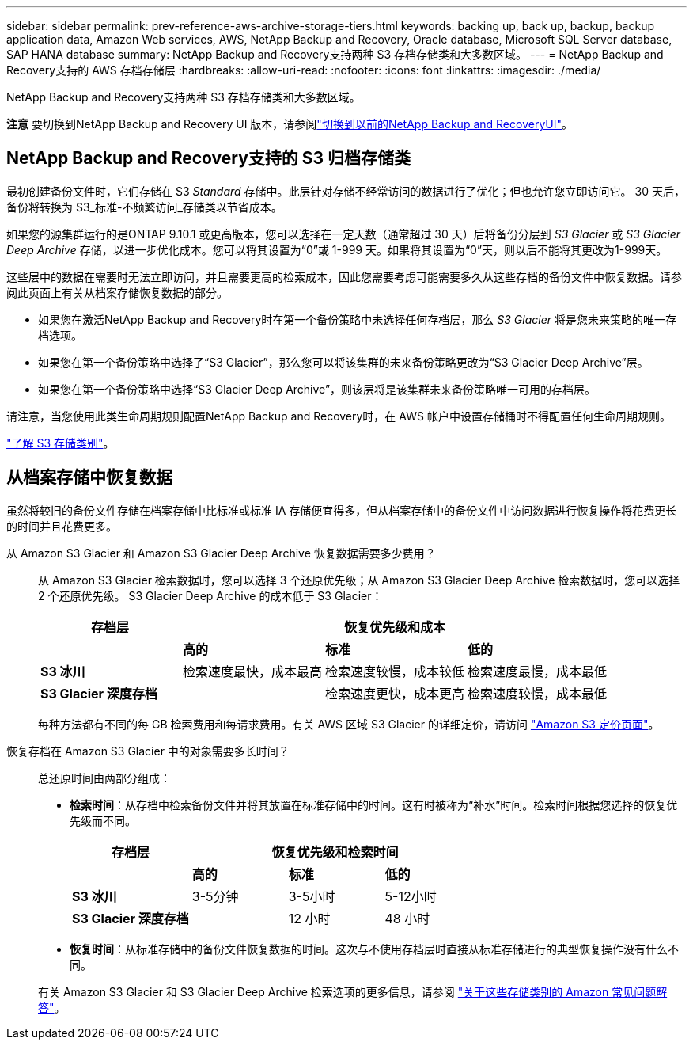 ---
sidebar: sidebar 
permalink: prev-reference-aws-archive-storage-tiers.html 
keywords: backing up, back up, backup, backup application data, Amazon Web services, AWS, NetApp Backup and Recovery, Oracle database, Microsoft SQL Server database, SAP HANA database 
summary: NetApp Backup and Recovery支持两种 S3 存档存储类和大多数区域。 
---
= NetApp Backup and Recovery支持的 AWS 存档存储层
:hardbreaks:
:allow-uri-read: 
:nofooter: 
:icons: font
:linkattrs: 
:imagesdir: ./media/


[role="lead"]
NetApp Backup and Recovery支持两种 S3 存档存储类和大多数区域。

[]
====
*注意* 要切换到NetApp Backup and Recovery UI 版本，请参阅link:br-start-switch-ui.html["切换到以前的NetApp Backup and RecoveryUI"]。

====


== NetApp Backup and Recovery支持的 S3 归档存储类

最初创建备份文件时，它们存储在 S3 _Standard_ 存储中。此层针对存储不经常访问的数据进行了优化；但也允许您立即访问它。  30 天后，备份将转换为 S3_标准-不频繁访问_存储类以节省成本。

如果您的源集群运行的是ONTAP 9.10.1 或更高版本，您可以选择在一定天数（通常超过 30 天）后将备份分层到 _S3 Glacier_ 或 _S3 Glacier Deep Archive_ 存储，以进一步优化成本。您可以将其设置为“0”或 1-999 天。如果将其设置为“0”天，则以后不能将其更改为1-999天。

这些层中的数据在需要时无法立即访问，并且需要更高的检索成本，因此您需要考虑可能需要多久从这些存档的备份文件中恢复数据。请参阅此页面上有关从档案存储恢复数据的部分。

* 如果您在激活NetApp Backup and Recovery时在第一个备份策略中未选择任何存档层，那么 _S3 Glacier_ 将是您未来策略的唯一存档选项。
* 如果您在第一个备份策略中选择了“S3 Glacier”，那么您可以将该集群的未来备份策略更改为“S3 Glacier Deep Archive”层。
* 如果您在第一个备份策略中选择“S3 Glacier Deep Archive”，则该层将是该集群未来备份策略唯一可用的存档层。


请注意，当您使用此类生命周期规则配置NetApp Backup and Recovery时，在 AWS 帐户中设置存储桶时不得配置任何生命周期规则。

https://aws.amazon.com/s3/storage-classes/["了解 S3 存储类别"^]。



== 从档案存储中恢复数据

虽然将较旧的备份文件存储在档案存储中比标准或标准 IA 存储便宜得多，但从档案存储中的备份文件中访问数据进行恢复操作将花费更长的时间并且花费更多。

从 Amazon S3 Glacier 和 Amazon S3 Glacier Deep Archive 恢复数据需要多少费用？:: 从 Amazon S3 Glacier 检索数据时，您可以选择 3 个还原优先级；从 Amazon S3 Glacier Deep Archive 检索数据时，您可以选择 2 个还原优先级。  S3 Glacier Deep Archive 的成本低于 S3 Glacier：
+
--
[cols="25,25,25,25"]
|===
| 存档层 3+| 恢复优先级和成本 


|  | *高的* | *标准* | *低的* 


| *S3 冰川* | 检索速度最快，成本最高 | 检索速度较慢，成本较低 | 检索速度最慢，成本最低 


| *S3 Glacier 深度存档* |  | 检索速度更快，成本更高 | 检索速度较慢，成本最低 
|===
每种方法都有不同的每 GB 检索费用和每请求费用。有关 AWS 区域 S3 Glacier 的详细定价，请访问 https://aws.amazon.com/s3/pricing/["Amazon S3 定价页面"^]。

--
恢复存档在 Amazon S3 Glacier 中的对象需要多长时间？:: 总还原时间由两部分组成：
+
--
* *检索时间*：从存档中检索备份文件并将其放置在标准存储中的时间。这有时被称为“补水”时间。检索时间根据您选择的恢复优先级而不同。
+
[cols="25,20,20,20"]
|===
| 存档层 3+| 恢复优先级和检索时间 


|  | *高的* | *标准* | *低的* 


| *S3 冰川* | 3-5分钟 | 3-5小时 | 5-12小时 


| *S3 Glacier 深度存档* |  | 12 小时 | 48 小时 
|===
* *恢复时间*：从标准存储中的备份文件恢复数据的时间。这次与不使用存档层时直接从标准存储进行的典型恢复操作没有什么不同。


有关 Amazon S3 Glacier 和 S3 Glacier Deep Archive 检索选项的更多信息，请参阅 https://aws.amazon.com/s3/faqs/#Amazon_S3_Glacier["关于这些存储类别的 Amazon 常见问题解答"^]。

--


